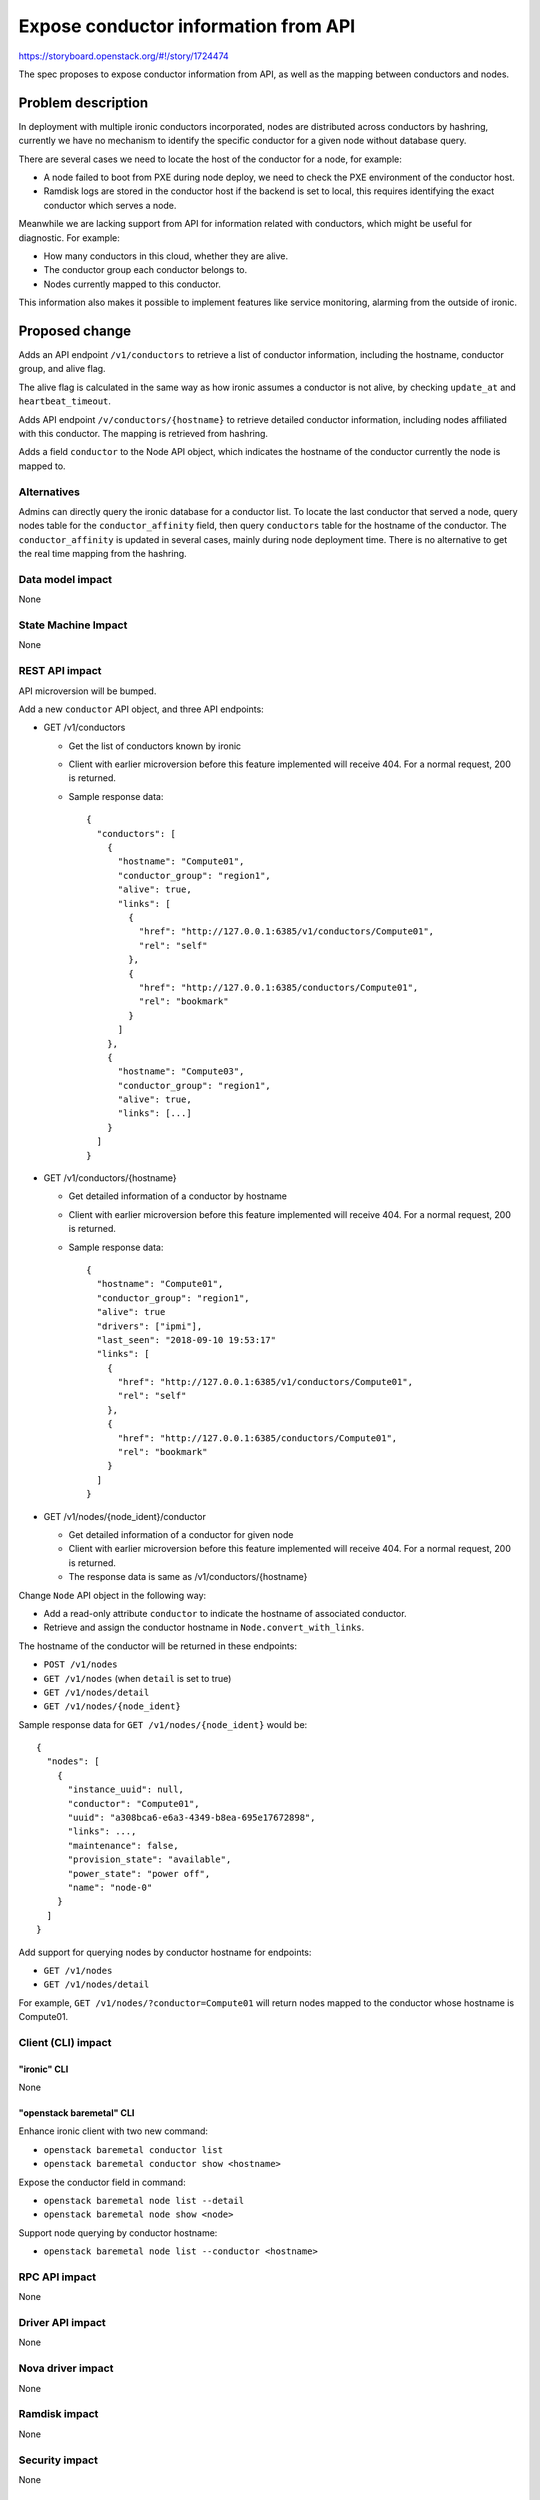 ..
 This work is licensed under a Creative Commons Attribution 3.0 Unported
 License.

 http://creativecommons.org/licenses/by/3.0/legalcode

=====================================
Expose conductor information from API
=====================================

https://storyboard.openstack.org/#!/story/1724474

The spec proposes to expose conductor information from API, as well as
the mapping between conductors and nodes.

Problem description
===================

In deployment with multiple ironic conductors incorporated, nodes are
distributed across conductors by hashring, currently we have no mechanism to
identify the specific conductor for a given node without database query.

There are several cases we need to locate the host of the conductor for a
node, for example:

* A node failed to boot from PXE during node deploy, we need to check the
  PXE environment of the conductor host.
* Ramdisk logs are stored in the conductor host if the backend is set to
  local, this requires identifying the exact conductor which serves a node.

Meanwhile we are lacking support from API for information related with
conductors, which might be useful for diagnostic. For example:

* How many conductors in this cloud, whether they are alive.
* The conductor group each conductor belongs to.
* Nodes currently mapped to this conductor.

This information also makes it possible to implement features like service
monitoring, alarming from the outside of ironic.

Proposed change
===============

Adds an API endpoint ``/v1/conductors`` to retrieve a list of conductor
information, including the hostname, conductor group, and alive flag.

The alive flag is calculated in the same way as how ironic assumes a conductor
is not alive, by checking ``update_at`` and ``heartbeat_timeout``.

Adds API endpoint ``/v/conductors/{hostname}`` to retrieve detailed conductor
information, including nodes affiliated with this conductor. The mapping is
retrieved from hashring.

Adds a field ``conductor`` to the Node API object, which indicates the
hostname of the conductor currently the node is mapped to.

Alternatives
------------

Admins can directly query the ironic database for a conductor list. To locate
the last conductor that served a node, query nodes table for the
``conductor_affinity`` field, then query ``conductors`` table for the hostname
of the conductor. The ``conductor_affinity`` is updated in several cases,
mainly during node deployment time. There is no alternative to get the
real time mapping from the hashring.

Data model impact
-----------------

None

State Machine Impact
--------------------

None

REST API impact
---------------

API microversion will be bumped.

Add a new ``conductor`` API object, and three API endpoints:

* GET /v1/conductors

  * Get the list of conductors known by ironic

  * Client with earlier microversion before this feature implemented will
    receive 404. For a normal request, 200 is returned.

  * Sample response data::

      {
        "conductors": [
          {
            "hostname": "Compute01",
            "conductor_group": "region1",
            "alive": true,
            "links": [
              {
                "href": "http://127.0.0.1:6385/v1/conductors/Compute01",
                "rel": "self"
              },
              {
                "href": "http://127.0.0.1:6385/conductors/Compute01",
                "rel": "bookmark"
              }
            ]
          },
          {
            "hostname": "Compute03",
            "conductor_group": "region1",
            "alive": true,
            "links": [...]
          }
        ]
      }

* GET /v1/conductors/{hostname}

  * Get detailed information of a conductor by hostname

  * Client with earlier microversion before this feature implemented will
    receive 404. For a normal request, 200 is returned.

  * Sample response data::

      {
        "hostname": "Compute01",
        "conductor_group": "region1",
        "alive": true
        "drivers": ["ipmi"],
        "last_seen": "2018-09-10 19:53:17"
        "links": [
          {
            "href": "http://127.0.0.1:6385/v1/conductors/Compute01",
            "rel": "self"
          },
          {
            "href": "http://127.0.0.1:6385/conductors/Compute01",
            "rel": "bookmark"
          }
        ]
      }

* GET /v1/nodes/{node_ident}/conductor

  * Get detailed information of a conductor for given node

  * Client with earlier microversion before this feature implemented will
    receive 404. For a normal request, 200 is returned.

  * The response data is same as /v1/conductors/{hostname}

Change ``Node`` API object in the following way:

* Add a read-only attribute ``conductor`` to indicate the hostname of
  associated conductor.
* Retrieve and assign the conductor hostname in ``Node.convert_with_links``.

The hostname of the conductor will be returned in these endpoints:

* ``POST /v1/nodes``
* ``GET /v1/nodes`` (when ``detail`` is set to true)
* ``GET /v1/nodes/detail``
* ``GET /v1/nodes/{node_ident}``

Sample response data for ``GET /v1/nodes/{node_ident}`` would be::

    {
      "nodes": [
        {
          "instance_uuid": null,
          "conductor": "Compute01",
          "uuid": "a308bca6-e6a3-4349-b8ea-695e17672898",
          "links": ...,
          "maintenance": false,
          "provision_state": "available",
          "power_state": "power off",
          "name": "node-0"
        }
      ]
    }

Add support for querying nodes by conductor hostname for endpoints:

* ``GET /v1/nodes``
* ``GET /v1/nodes/detail``

For example, ``GET /v1/nodes/?conductor=Compute01`` will return nodes mapped
to the conductor whose hostname is Compute01.

Client (CLI) impact
-------------------

"ironic" CLI
~~~~~~~~~~~~

None

"openstack baremetal" CLI
~~~~~~~~~~~~~~~~~~~~~~~~~

Enhance ironic client with two new command:

* ``openstack baremetal conductor list``
* ``openstack baremetal conductor show <hostname>``

Expose the conductor field in command:

* ``openstack baremetal node list --detail``
* ``openstack baremetal node show <node>``

Support node querying by conductor hostname:

* ``openstack baremetal node list --conductor <hostname>``

RPC API impact
--------------
None

Driver API impact
-----------------

None

Nova driver impact
------------------

None

Ramdisk impact
--------------

None

Security impact
---------------

None

Other end user impact
---------------------

None

Scalability impact
------------------

None

Performance Impact
------------------

None

Other deployer impact
---------------------

None

Developer impact
----------------

None

Implementation
==============

Assignee(s)
-----------

Primary assignee:
  kaifeng <kaifeng.w@gmail.com>

Work Items
----------

* Implement the API endpoints.
* Add ``conductor`` field to node API object.
* CLI enhancement for API changes.
* Documentation and api reference.

Dependencies
============

None

Testing
=======

The feature will be covered by unit tests.

Upgrades and Backwards Compatibility
====================================

The feature will be guarded by microversion.

Documentation Impact
====================

New APIs will be documented in the API reference. New commands will be
documented in the ironicclient documentation.

References
==========

None
